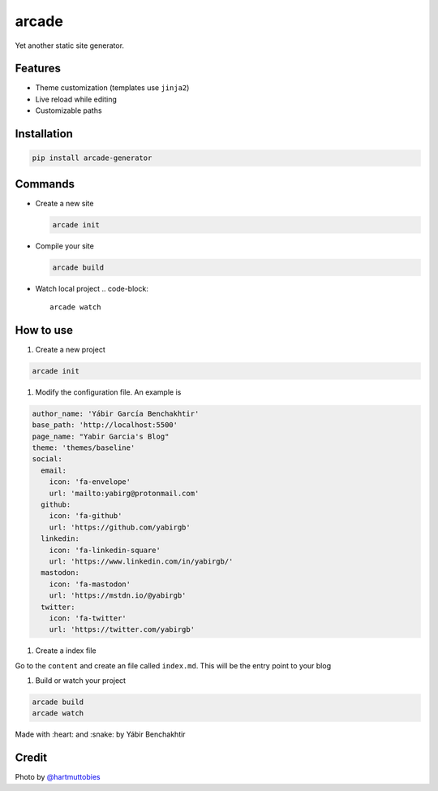 
arcade
======


.. image:: assets/hartmut-tobies-O9TEKuI1Icw-unsplash-min.jpg
   :target: assets/hartmut-tobies-O9TEKuI1Icw-unsplash-min.jpg
   :alt: 


Yet another static site generator. 

Features
--------


* Theme customization (templates use ``jinja2``\ )
* Live reload while editing
* Customizable paths

Installation
------------

.. code-block::

   pip install arcade-generator

Commands
--------


* 
  Create a new site

  .. code-block::

     arcade init

* 
  Compile your site

  .. code-block::

     arcade build

* Watch local project
  .. code-block::

     arcade watch

How to use
----------


#. Create a new project

.. code-block::

   arcade init


#. Modify the configuration file. An example is 

.. code-block::

   author_name: 'Yábir García Benchakhtir'
   base_path: 'http://localhost:5500'
   page_name: "Yabir Garcia's Blog"
   theme: 'themes/baseline'
   social:
     email:
       icon: 'fa-envelope'
       url: 'mailto:yabirg@protonmail.com'
     github:
       icon: 'fa-github'
       url: 'https://github.com/yabirgb'
     linkedin:
       icon: 'fa-linkedin-square'
       url: 'https://www.linkedin.com/in/yabirgb/'
     mastodon:
       icon: 'fa-mastodon'
       url: 'https://mstdn.io/@yabirgb'
     twitter:
       icon: 'fa-twitter'
       url: 'https://twitter.com/yabirgb'


#. Create a index file

Go to the ``content`` and create an file called ``index.md``. This will
be the entry point to your blog


#. Build or watch your project

.. code-block::

   arcade build
   arcade watch

Made with :heart: and :snake: by Yábir Benchakhtir

Credit
------

Photo by `@hartmuttobies <https://unsplash.com/@hartmuttobies>`_
